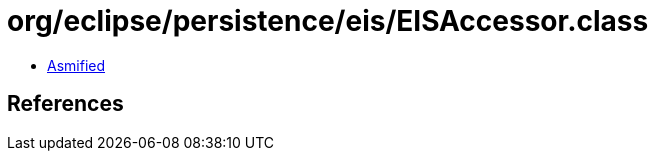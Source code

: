 = org/eclipse/persistence/eis/EISAccessor.class

 - link:EISAccessor-asmified.java[Asmified]

== References

